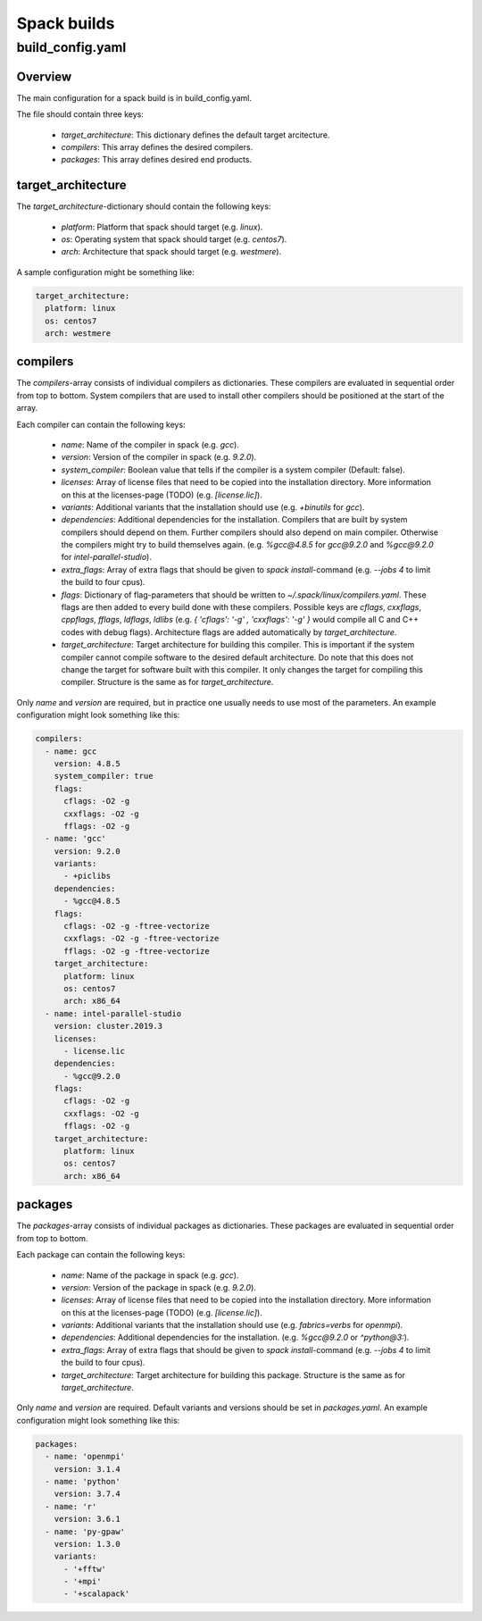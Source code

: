 ************
Spack builds
************

build_config.yaml
=================

Overview
********

The main configuration for a spack build is in build_config.yaml.

The file should contain three keys:

    - `target_architecture`: This dictionary defines the default
      target arcitecture.
    - `compilers`: This array defines the desired compilers.
    - `packages`: This array defines desired end products.

target_architecture
*******************

The `target_architecture`-dictionary should contain the following keys:

    - `platform`: Platform that spack should target (e.g. `linux`).
    - `os`: Operating system that spack should target (e.g. `centos7`).
    - `arch`: Architecture that spack should target (e.g. `westmere`).

A sample configuration might be something like:

.. code-block:: yaml

    target_architecture:
      platform: linux
      os: centos7
      arch: westmere

compilers
*********

The `compilers`-array consists of individual compilers as dictionaries.
These compilers are evaluated in sequential order from top to bottom.
System compilers that are used to install other compilers should be positioned
at the start of the array.

Each compiler can contain the following keys:

    - `name`: Name of the compiler in spack (e.g. `gcc`).
    - `version`: Version of the compiler in spack (e.g. `9.2.0`).
    - `system_compiler`: Boolean value that tells if the compiler
      is a system compiler (Default: false).
    - `licenses`: Array of license files that need to be copied into
      the installation directory. More information on this at the
      licenses-page (TODO) (e.g. `[license.lic]`).
    - `variants`: Additional variants that the installation should use
      (e.g. `+binutils` for `gcc`).
    - `dependencies`: Additional dependencies for the installation. Compilers
      that are built by system compilers should depend on them.
      Further compilers should also depend on main compiler.
      Otherwise the compilers might try to build themselves again.
      (e.g. `%gcc@4.8.5` for `gcc@9.2.0` and `%gcc@9.2.0` for
      `intel-parallel-studio`).
    - `extra_flags`: Array of extra flags that should be given to `spack
      install`-command (e.g. `--jobs 4` to limit the build to four cpus).
    - `flags`: Dictionary of flag-parameters that should be written to
      `~/.spack/linux/compilers.yaml`. These flags are then added to every
      build done with these compilers. Possible keys are `cflags`, `cxxflags`,
      `cppflags`, `fflags`, `ldflags`, `ldlibs` (e.g. `{ 'cflags': '-g' , 
      'cxxflags': '-g' }` would compile all C and C++ codes with debug flags).
      Architecture flags are added automatically by `target_architecture`.
    - `target_architecture`: Target architecture for building this compiler.
      This is important if the system compiler cannot compile software to the
      desired default architecture. Do note that this does not change the
      target for software built with this compiler. It only changes the target
      for compiling this compiler. Structure is the same as for
      `target_architecture`.

Only `name` and `version` are required, but in practice one usually needs to
use most of the parameters. An example configuration might look something like
this:

.. code-block:: yaml

    compilers:
      - name: gcc
        version: 4.8.5
        system_compiler: true
        flags:
          cflags: -O2 -g
          cxxflags: -O2 -g
          fflags: -O2 -g
      - name: 'gcc'
        version: 9.2.0
        variants:
          - +piclibs
        dependencies:
          - %gcc@4.8.5
        flags:
          cflags: -O2 -g -ftree-vectorize
          cxxflags: -O2 -g -ftree-vectorize
          fflags: -O2 -g -ftree-vectorize
        target_architecture:
          platform: linux
          os: centos7
          arch: x86_64
      - name: intel-parallel-studio
        version: cluster.2019.3
        licenses:
          - license.lic
        dependencies:
          - %gcc@9.2.0
        flags:
          cflags: -O2 -g
          cxxflags: -O2 -g
          fflags: -O2 -g
        target_architecture:
          platform: linux
          os: centos7
          arch: x86_64

packages
********

The `packages`-array consists of individual packages as dictionaries.
These packages are evaluated in sequential order from top to bottom.

Each package can contain the following keys:

    - `name`: Name of the package in spack (e.g. `gcc`).
    - `version`: Version of the package in spack (e.g. `9.2.0`).
    - `licenses`: Array of license files that need to be copied into
      the installation directory. More information on this at the
      licenses-page (TODO) (e.g. `[license.lic]`).
    - `variants`: Additional variants that the installation should use
      (e.g. `fabrics=verbs` for `openmpi`).
    - `dependencies`: Additional dependencies for the installation.
      (e.g. `%gcc@9.2.0` or `^python@3:`).
    - `extra_flags`: Array of extra flags that should be given to `spack
      install`-command (e.g. `--jobs 4` to limit the build to four cpus).
    - `target_architecture`: Target architecture for building this package.
      Structure is the same as for `target_architecture`.

Only `name` and `version` are required. Default variants and versions
should be set in `packages.yaml`. An example configuration might look
something like this:

.. code-block:: yaml

    packages:
      - name: 'openmpi'
        version: 3.1.4
      - name: 'python'
        version: 3.7.4
      - name: 'r'
        version: 3.6.1
      - name: 'py-gpaw'
        version: 1.3.0
        variants:
          - '+fftw'
          - '+mpi'
          - '+scalapack'
